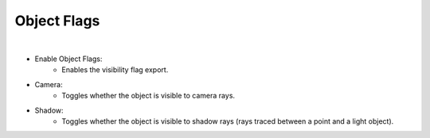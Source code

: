 Object Flags
============

.. image:: /_static/screenshots/object_panels/visibility_flags.PNG

|

- Enable Object Flags:
	- Enables the visibility flag export.
- Camera:
	- Toggles whether the object is visible to camera rays.
- Shadow:
	- Toggles whether the object is visible to shadow rays (rays traced between a point and a light object).